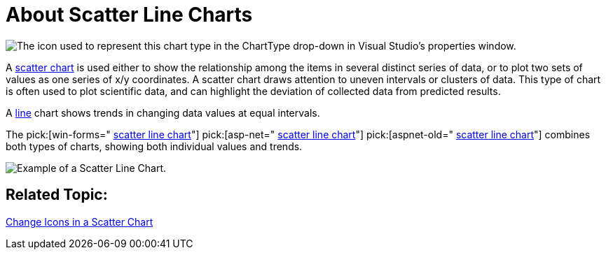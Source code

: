 ﻿////

|metadata|
{
    "name": "chart-about-scatter-line-charts",
    "controlName": ["{WawChartName}"],
    "tags": [],
    "guid": "{1A985250-22C7-42D3-B567-B9CBCFD99E6F}",  
    "buildFlags": [],
    "createdOn": "2006-02-03T00:00:00Z"
}
|metadata|
////

= About Scatter Line Charts

image::Images/Chart_About_Scatter_Line_Charts_01.png[The icon used to represent this chart type in the ChartType drop-down in Visual Studio's properties window.]

A link:chart-scatter-chart.html[scatter chart] is used either to show the relationship among the items in several distinct series of data, or to plot two sets of values as one series of x/y coordinates. A scatter chart draws attention to uneven intervals or clusters of data. This type of chart is often used to plot scientific data, and can highlight the deviation of collected data from predicted results.

A link:chart-line-chart-2d.html[line] chart shows trends in changing data values at equal intervals.

The  pick:[win-forms=" link:infragistics4.win.ultrawinchart.v{ProductVersion}~infragistics.ultrachart.shared.styles.charttype.html[scatter line chart]"]  pick:[asp-net=" link:infragistics4.webui.ultrawebchart.v{ProductVersion}~infragistics.ultrachart.shared.styles.charttype.html[scatter line chart]"]  pick:[aspnet-old=" link:infragistics4.webui.ultrawebchart.v{ProductVersion}~infragistics.ultrachart.shared.styles.charttype.html[scatter line chart]"]  combines both types of charts, showing both individual values and trends.

image::Images/Chart_Scatter_Line_Chart_01.png[Example of a Scatter Line Chart.]

== Related Topic:

link:chart-change-icons-in-a-scatter-chart.html[Change Icons in a Scatter Chart]